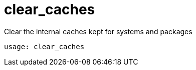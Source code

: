 [[spacecmd.functions.clearcaches]]
= clear_caches

Clear the internal caches kept for systems and packages

----
usage: clear_caches
----
